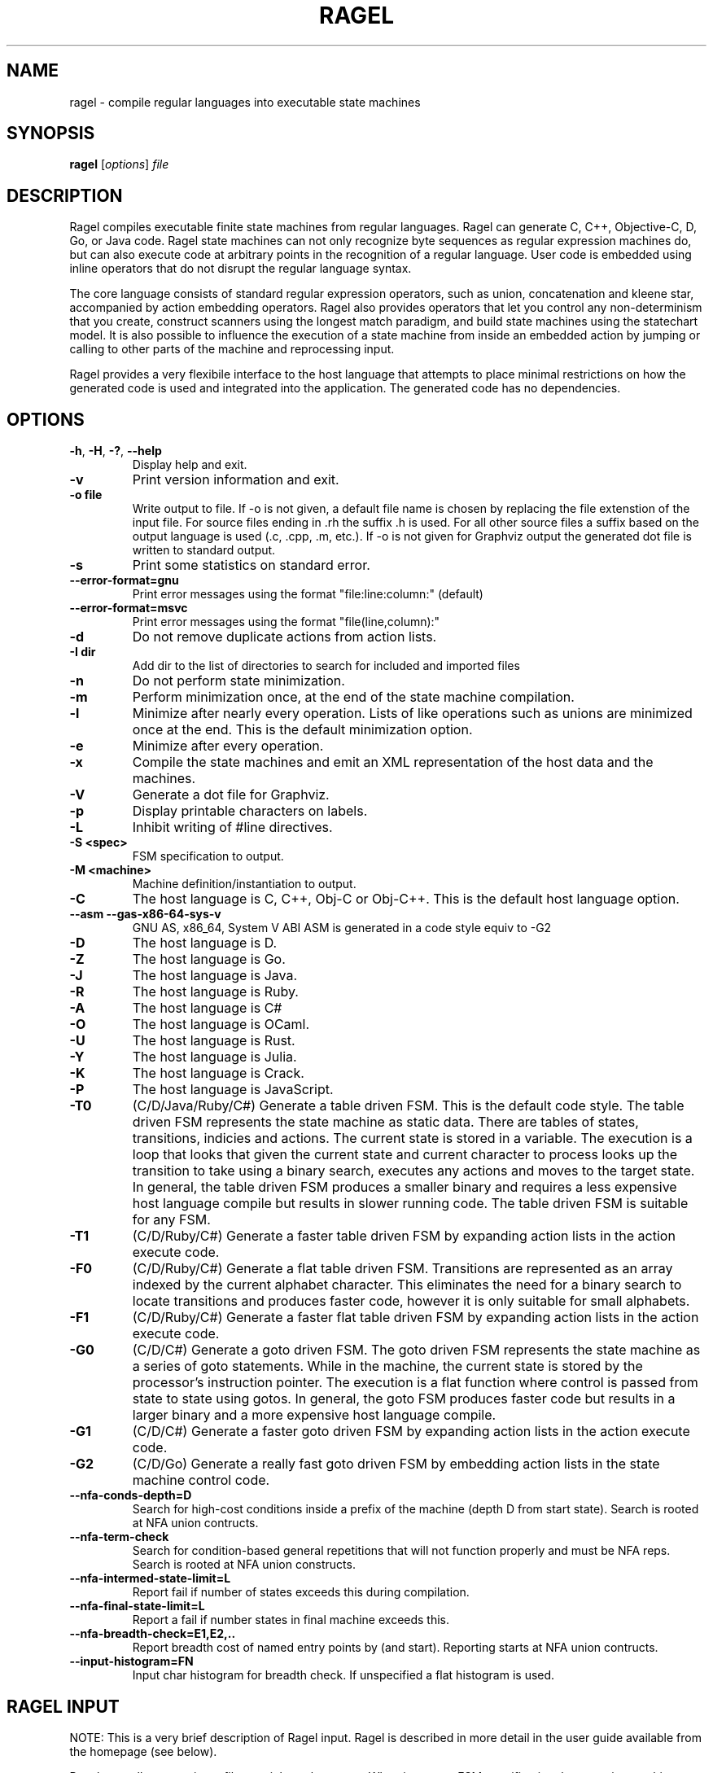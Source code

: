.\"
.\" Copyright 2001-2007 Adrian Thurston <thurston@colm.net>
.\"
.\" Permission is hereby granted, free of charge, to any person obtaining a copy
.\" of this software and associated documentation files (the "Software"), to
.\" deal in the Software without restriction, including without limitation the
.\" rights to use, copy, modify, merge, publish, distribute, sublicense, and/or
.\" sell copies of the Software, and to permit persons to whom the Software is
.\" furnished to do so, subject to the following conditions:
.\" 
.\" The above copyright notice and this permission notice shall be included in all
.\" copies or substantial portions of the Software.
.\" 
.\" THE SOFTWARE IS PROVIDED "AS IS", WITHOUT WARRANTY OF ANY KIND, EXPRESS OR
.\" IMPLIED, INCLUDING BUT NOT LIMITED TO THE WARRANTIES OF MERCHANTABILITY,
.\" FITNESS FOR A PARTICULAR PURPOSE AND NONINFRINGEMENT. IN NO EVENT SHALL THE
.\" AUTHORS OR COPYRIGHT HOLDERS BE LIABLE FOR ANY CLAIM, DAMAGES OR OTHER
.\" LIABILITY, WHETHER IN AN ACTION OF CONTRACT, TORT OR OTHERWISE, ARISING FROM,
.\" OUT OF OR IN CONNECTION WITH THE SOFTWARE OR THE USE OR OTHER DEALINGS IN THE
.\" SOFTWARE.
.\"

.\"
.\"   Process this file with
.\"   groff -man -Tascii ragel.1
.\"


.TH RAGEL 1 "May 2018" "Ragel 7.0.0.11" "Ragel State Machine Compiler"
.SH NAME
ragel \- compile regular languages into executable state machines 
.SH SYNOPSIS
.B ragel 
.RI [ options ]
.I file
.SH DESCRIPTION
Ragel compiles executable finite state machines from regular languages.  
Ragel can generate C, C++, Objective-C, D, Go, or Java code. Ragel state
machines can not only recognize byte
sequences as regular expression machines do, but can also execute code at
arbitrary points in the recognition of a regular language.  User code is
embedded using inline operators that do not disrupt the regular language
syntax.

The core language consists of standard regular expression operators, such as
union, concatenation and kleene star, accompanied by action embedding
operators. Ragel also provides operators that let you control any
non-determinism that you create, construct scanners using the longest match
paradigm, and build state machines using the statechart model. It is also
possible to influence the execution of a state machine from inside an embedded
action by jumping or calling to other parts of the machine and reprocessing
input.

Ragel provides a very flexibile interface to the host language that attempts to
place minimal restrictions on how the generated code is used and integrated
into the application. The generated code has no dependencies.

.SH OPTIONS
.TP
.BR \-h ", " \-H ", " \-? ", " \-\-help
Display help and exit.
.TP
.B \-v
Print version information and exit.
.TP
.B \-o " file"
Write output to file. If -o is not given, a default file name is chosen by
replacing the file extenstion of the input file. For source files ending in .rh
the suffix .h is used. For all other source files a suffix based on the output
language is used (.c, .cpp, .m, etc.). If -o is not given for Graphviz output
the generated dot file is written to standard output.
.TP
.B \-s
Print some statistics on standard error.
.TP
.B \--error-format=gnu
Print error messages using the format "file:line:column:" (default)
.TP
.B \--error-format=msvc
Print error messages using the format "file(line,column):"
.TP
.B \-d
Do not remove duplicate actions from action lists.
.TP
.B \-I " dir"
Add dir to the list of directories to search for included and imported files
.TP
.B \-n
Do not perform state minimization.
.TP
.B \-m
Perform minimization once, at the end of the state machine compilation. 
.TP
.B \-l
Minimize after nearly every operation. Lists of like operations such as unions
are minimized once at the end. This is the default minimization option.
.TP
.B \-e
Minimize after every operation.
.TP
.B \-x
Compile the state machines and emit an XML representation of the host data and
the machines.
.TP
.B \-V
Generate a dot file for Graphviz.
.TP
.B \-p
Display printable characters on labels.
.TP
.B \-L
Inhibit writing of #line directives.
.TP
.B \-S <spec>
FSM specification to output.
.TP
.B \-M <machine>
Machine definition/instantiation to output.
.TP
.B \-C
The host language is C, C++, Obj-C or Obj-C++. This is the default host language option.
.TP
.B --asm --gas-x86-64-sys-v
GNU AS, x86_64, System V ABI
ASM is generated in a code style equiv to -G2
.TP
.B \-D
The host language is D.
.TP
.B \-Z
The host language is Go.
.TP
.B \-J
The host language is Java.
.TP
.B \-R
The host language is Ruby.
.TP
.B -A
The host language is C#
.TP
.B -O
The host language is OCaml.
.TP
.B -U
The host language is Rust.
.TP
.B -Y
The host language is Julia.
.TP
.B -K
The host language is Crack.
.TP
.B -P
The host language is JavaScript.
.TP
.B \-T0
(C/D/Java/Ruby/C#) Generate a table driven FSM. This is the default code style.
The table driven
FSM represents the state machine as static data. There are tables of states,
transitions, indicies and actions. The current state is stored in a variable.
The execution is a loop that looks that given the current state and current
character to process looks up the transition to take using a binary search,
executes any actions and moves to the target state. In general, the table
driven FSM produces a smaller binary and requires a less expensive host language
compile but results in slower running code. The table driven FSM is suitable
for any FSM.
.TP
.B \-T1
(C/D/Ruby/C#) Generate a faster table driven FSM by expanding action lists in the action
execute code.
.TP
.B \-F0
(C/D/Ruby/C#) Generate a flat table driven FSM. Transitions are represented as an array
indexed by the current alphabet character. This eliminates the need for a
binary search to locate transitions and produces faster code, however it is
only suitable for small alphabets.
.TP
.B \-F1
(C/D/Ruby/C#) Generate a faster flat table driven FSM by expanding action lists in the action
execute code.
.TP
.B \-G0
(C/D/C#) Generate a goto driven FSM. The goto driven FSM represents the state machine
as a series of goto statements. While in the machine, the current state is
stored by the processor's instruction pointer. The execution is a flat function
where control is passed from state to state using gotos. In general, the goto
FSM produces faster code but results in a larger binary and a more expensive
host language compile.
.TP
.B \-G1
(C/D/C#) Generate a faster goto driven FSM by expanding action lists in the action
execute code.
.TP
.B \-G2
(C/D/Go) Generate a really fast goto driven FSM by embedding action lists in the state
machine control code.
.TP
.B --nfa-conds-depth=D
Search for high-cost conditions inside a prefix of the machine (depth D from
start state). Search is rooted at NFA union contructs.
.TP
.B --nfa-term-check
Search for condition-based general repetitions that will not function properly
and must be NFA reps. Search is rooted at NFA union constructs.
.TP
.B --nfa-intermed-state-limit=L
Report fail if number of states exceeds this during compilation.
.TP
.B --nfa-final-state-limit=L
Report a fail if number states in final machine exceeds this.
.TP
.B --nfa-breadth-check=E1,E2,..
Report breadth cost of named entry points by (and start). Reporting starts at
NFA union contructs.
.TP
.B --input-histogram=FN
Input char histogram for breadth check. If unspecified a flat histogram is
used.
.SH RAGEL INPUT
NOTE: This is a very brief description of Ragel input. Ragel is described in
more detail in the user guide available from the homepage (see below).

Ragel normally passes input files straight to the output. When it sees an FSM
specification that contains machine instantiations it stops to generate the
state machine. If there are write statements (such as "write exec") then ragel emits the
corresponding code. There can be any number of FSM specifications in an input
file. A multi-line FSM specification starts with '%%{' and ends with '}%%'. A
single line FSM specification starts with %% and ends at the first newline.
.SH FSM STATEMENTS
.TP
.I Machine Name:
Set the the name of the machine. If given, it must be the first statement.
.TP
.I Alphabet Type:
Set the data type of the alphabet.
.TP
.I GetKey:
Specify how to retrieve the alphabet character from the element type.
.TP
.I Include:
Include a machine of same name as the current or of a different name in either
the current file or some other file.
.TP
.I Action Definition:
Define an action that can be invoked by the FSM.
.TP
.I Fsm Definition, Instantiation and Longest Match Instantiation:
Used to build FSMs. Syntax description in next few sections.
.TP
.I Access:
Specify how to access the persistent state machine variables.
.TP
.I Write:
Write some component of the machine.
.TP
.I Variable:
Override the default variable names (p, pe, cs, act, etc).
.SH BASIC MACHINES
The basic machines are the base operands of the regular language expressions.
.TP
.I 'hello'
Concat literal. Produces a concatenation of the characters in the string.
Supports escape sequences with '\\'.  The result will have a start state and a
transition to a new state for each character in the string. The last state in
the sequence will be made final. To make the string case-insensitive, append
an 'i' to the string, as in 'cmd'i\fR.
.TP
.I \(dqhello\(dq
Identical to single quote version.
.TP
.I [hello]
Or literal. Produces a union of characters.  Supports character ranges 
with '\-', negating the sense of the union with an initial '^' and escape
sequences with '\\'. The result will have two states with a transition between
them for each character or range. 
.LP
NOTE: '', "", and [] produce null FSMs. Null machines have one state that is
both a start state and a final state and match the zero length string. A null machine
may be created with the null builtin machine.
.TP
.I integer
Makes a two state machine with one transition on the given integer number.
.TP
.I hex
Makes a two state machine with one transition on the given hexidecimal number.
.TP
.I "/simple_regex/"
A simple regular expression. Supports the notation '.', '*' and '[]', character
ranges with '\-', negating the sense of an OR expression with and initial '^'
and escape sequences with '\\'. Also supports one trailing flag: i. Use it to
produce a case-insensitive regular expression, as in /GET/i.
.TP
.I lit .. lit
Specifies a range. The allowable upper and lower bounds are concat literals of
length one and number machines. 
For example, 0x10..0x20,  0..63, and 'a'..'z' are valid ranges.
.TP 
.I "variable_name"
References the machine definition assigned to the variable name given.
.TP
.I "builtin_machine"
There are several builtin machines available. They are all two state machines
for the purpose of matching common classes of characters. They are:
.RS
.TP
.B any
Any character in the alphabet.
.TP
.B ascii
Ascii characters 0..127.
.TP
.B extend
Ascii extended characters. This is the range -128..127 for signed alphabets
and the range 0..255 for unsigned alphabets.
.TP
.B alpha
Alphabetic characters /[A-Za-z]/.
.TP
.B digit
Digits /[0-9]/.
.TP
.B alnum
Alpha numerics /[0-9A-Za-z]/.
.TP
.B lower
Lowercase characters /[a-z]/.
.TP
.B upper
Uppercase characters /[A-Z]/.
.TP
.B xdigit
Hexidecimal digits /[0-9A-Fa-f]/.
.TP
.B cntrl
Control characters 0..31, 127
.TP
.B graph
Graphical characters /[!-~]/.
.TP
.B print
Printable characters /[ -~]/.
.TP
.B punct
Punctuation. Graphical characters that are not alpha-numerics
/[!-/:-@\\[-`{-~]/. 
.TP
.B space
Whitespace /[\\t\\v\\f\\n\\r ]/.
.TP
.B null
Zero length string. Equivalent to '', "" and [].
.TP
.B empty
Empty set. Matches nothing.
.RE
.SH BRIEF OPERATOR REFERENCE
Operators are grouped by precedence, group 1 being the lowest and group 6 the
highest.
.LP
.B GROUP 1:
.TP
.I expr , expr
Join machines together without drawing any transitions, setting up a start
state or any final states. Start state must be explicitly specified with the
"start" label. Final states may be specified with the an epsilon transitions to
the implicitly created "final" state.
.LP
.B GROUP 2:
.TP
.I expr | expr
Produces a machine that matches any string in machine one or machine two.
.TP
.I expr & expr
Produces a machine that matches any string that is in both machine one and
machine two.
.TP
.I expr - expr
Produces a machine that matches any string that is in machine one but not in
machine two.
.TP
.I expr -- expr
Strong Subtraction. Matches any string in machine one that does not have any string
in machine two as a substring.
.LP
.B GROUP 3:
.TP
.I expr . expr
Produces a machine that matches all the strings in machine one followed
by all the strings in machine two.
.TP
.I expr :> expr
Entry-Guarded Concatenation: terminates machine one upon entry to machine two.
.TP
.I expr :>> expr
Finish-Guarded Concatenation: terminates machine one when machine two finishes.
.TP
.I expr <: expr
Left-Guarded Concatenation: gives a higher priority to machine one.
.LP
NOTE: Concatenation is the default operator. Two machines next to each other
with no operator between them results in the concatenation operation.
.LP
.B GROUP 4:
.TP
.I label: expr
Attaches a label to an expression. Labels can be used by epsilon transitions
and fgoto and fcall statements in actions. Also note that the referencing of a
machine definition causes the implicit creation of label by the same name.
.LP
.B GROUP 5:
.TP
.I expr -> label
Draws an epsilon transition to the state defined by label. Label must
be a name in the current scope. Epsilon transitions are resolved when
comma operators are evaluated and at the root of the expression tree of
machine assignment/instantiation.
.LP
.B GROUP 6: Actions
.LP
An action may be a name predefined with an action statement or may
be specified directly with '{' and '}' in the expression.
.TP
.I expr > action
Embeds action into starting transitions.
.TP
.I expr @ action
Embeds action into transitions that go into a final state.
.TP
.I expr $ action
Embeds action into all transitions. Does not include pending out transitions.
.TP
.I expr % action
Embeds action into pending out transitions from final states.
.LP
.B GROUP 6: EOF Actions
.LP
When a machine's finish routine is called the current state's EOF actions are
executed. 
.TP
.I expr >/ action
Embed an EOF action into the start state.
.TP
.I expr </ action
Embed an EOF action into all states except the start state.
.TP
.I expr $/ action
Embed an EOF action into all states.
.TP
.I expr %/ action
Embed an EOF action into final states.
.TP
.I expr @/ action
Embed an EOF action into all states that are not final.
.TP
.I expr <>/ action
Embed an EOF action into all states that are not the start
state and that are not final (middle states).
.LP
.B GROUP 6: Global Error Actions
.LP
Global error actions are stored in states until the final state machine has
been fully constructed. They are then transferred to error transitions, giving
the effect of a default action.
.TP
.I expr >! action
Embed a global error action into the start state.
.TP
.I expr <! action
Embed a global error action into all states except the start state.
.TP
.I expr $! action
Embed a global error action into all states.
.TP
.I expr %! action
Embed a global error action into the final states.
.TP
.I expr @! action
Embed a global error action into all states which are not final.
.TP
.I expr <>! action
Embed a global error action into all states which are not the start state and
are not final (middle states).
.LP
.B GROUP 6: Local Error Actions 
.LP
Local error actions are stored in states until the named machine is fully
constructed. They are then transferred to error transitions, giving the effect
of a default action for a section of the total machine. Note that the name may
be omitted, in which case the action will be transferred to error actions upon
construction of the current machine.
.TP
.I expr >^ action
Embed a local error action into the start state.
.TP
.I expr <^ action
Embed a local error action into all states except the start state.
.TP
.I expr $^ action
Embed a local error action into all states.
.TP
.I expr %^ action
Embed a local error action into the final states.
.TP
.I expr @^ action
Embed a local error action into all states which are not final.
.TP
.I expr <>^ action
Embed a local error action into all states which are not the start state and
are not final (middle states).
.LP
.B GROUP 6: To-State Actions
.LP
To state actions are stored in states and executed any time the machine moves
into a state. This includes regular transitions, and transfers of control such
as fgoto. Note that setting the current state from outside the machine (for
example during initialization) does not count as a transition into a state.
.TP
.I expr >~ action
Embed a to-state action action into the start state.
.TP
.I expr <~ action
Embed a to-state action into all states except the start state.
.TP
.I expr $~ action
Embed a to-state action into all states.
.TP
.I expr %~ action
Embed a to-state action into the final states.
.TP
.I expr @~ action
Embed a to-state action into all states which are not final.
.TP
.I expr <>~ action
Embed a to-state action into all states which are not the start state and
are not final (middle states).
.LP
.B GROUP 6: From-State Actions
.LP
From state actions are executed whenever a state takes a transition on a character.
This includes the error transition and a transition to self.
.TP
.I expr >* action
Embed a from-state action into the start state.
.TP
.I expr <* action
Embed a from-state action into every state except the start state.
.TP
.I expr $* action
Embed a from-state action into all states.
.TP
.I expr %* action
Embed a from-state action into the final states.
.TP
.I expr @* action
Embed a from-state action into all states which are not final.
.TP
.I expr <>* action
Embed a from-state action into all states which are not the start state and
are not final (middle states).
.LP
.B GROUP 6: Priority Assignment
.LP
Priorities are assigned to names within transitions. Only priorities on the
same name are allowed to interact. In the first form of priorities the name
defaults to the name of the machine definition the priority is assigned in.
Transitions do not have default priorities.
.TP
.I expr > int
Assigns the priority int in all transitions leaving the start state.
.TP
.I expr @ int
Assigns the priority int in all transitions that go into a final state.
.TP
.I expr $ int
Assigns the priority int in all existing transitions.
.TP
.I expr % int
Assigns the priority int in all pending out transitions.
.LP
A second form of priority assignment allows the programmer to specify the name
to which the priority is assigned, allowing interactions to cross machine
definition boundaries.
.TP
.I expr > (name,int)
Assigns the priority int to name in all transitions leaving the start state.
.TP
.I expr @ (name, int)
Assigns the priority int to name in all transitions that go into a final state.
.TP
.I expr $ (name, int)
Assigns the priority int to name in all existing transitions.
.TP
.I expr % (name, int)
Assigns the priority int to name in all pending out transitions.
.LP
.B GROUP 7:
.TP
.I expr *
Produces the kleene star of a machine. Matches zero or more repetitions of the
machine.
.TP
.I expr **
Longest-Match Kleene Star. This version of kleene star puts a higher
priority on staying in the machine over wrapping around and starting over. This
operator is equivalent to ( ( expr ) $0 %1 )*.
.TP
.I expr ?
Produces a machine that accepts the machine given or the null string. This operator
is equivalent to  ( expr | '' ).
.TP
.I expr +
Produces the machine concatenated with the kleen star of itself. Matches one or
more repetitions of the machine.  This operator is equivalent to ( expr . expr* ).
.TP
.I expr {n}
Produces a machine that matches exactly n repetitions of expr.
.TP
.I expr {,n}
Produces a machine that matches anywhere from zero to n repetitions of expr.
.TP
.I expr {n,}
Produces a machine that matches n or more repetitions of expr.
.TP
.I expr {n,m}
Produces a machine that matches n to m repetitions of expr.
.LP
.B GROUP 8:
.TP
.I ! expr
Produces a machine that matches any string not matched by the given machine.
This operator is equivalent to ( *extend - expr ).
.TP
.I ^ expr
Character-Level Negation. Matches any single character not matched by the
single character machine expr.
.LP
.B GROUP 9:
.TP
.I ( expr )
Forces precedence on operators.
.SH VALUES AVAILABLE IN CODE BLOCKS
.TP
.I fc
The current character. Equivalent to *p.
.TP
.I fpc
A pointer to the current character. Equivalent to p.
.TP
.I fcurs
An integer value representing the current state.
.TP
.I ftargs
An integer value representing the target state.
.TP
.I fentry(<label>)
An integer value representing the entry point <label>.
.SH STATEMENTS AVAILABLE IN CODE BLOCKS
.TP
.I fhold;
Do not advance over the current character. Equivalent to --p;.
.TP
.I fexec <expr>;
Sets the current character to something else. Equivalent to p = (<expr>)-1;
.TP
.I fgoto <label>;
Jump to the machine defined by <label>. 
.TP
.I fgoto *<expr>;
Jump to the entry point given by <expr>. The expression must
evaluate to an integer value representing a state.
.TP
.I fnext <label>;
Set the next state to be the entry point defined by <label>.  The fnext
statement does not immediately jump to the specified state. Any action code
following the statement is executed.
.TP
.I fnext *<expr>;
Set the next state to be the entry point given by <expr>. The expression must
evaluate to an integer value representing a state.
.TP
.I fcall <label>;
Call the machine defined by <label>. The next fret will jump to the
target of the transition on which the action is invoked.
.TP
.I fcall *<expr>;
Call the entry point given by <expr>. The next fret will jump to the target of
the transition on which the action is invoked.
.TP
.I fret;
Return to the target state of the transition on which the last fcall was made.
.TP
.I fbreak;
Save the current state and immediately break out of the machine.
.SH CREDITS
Ragel was written by Adrian Thurston <thurston@colm.net>. There have been many
contributors. Please see CREDITS file in source distribution.
.SH "SEE ALSO"
.BR re2c (1),
.BR flex (1)

Homepage: http://www.colm.net/open-source/ragel/
